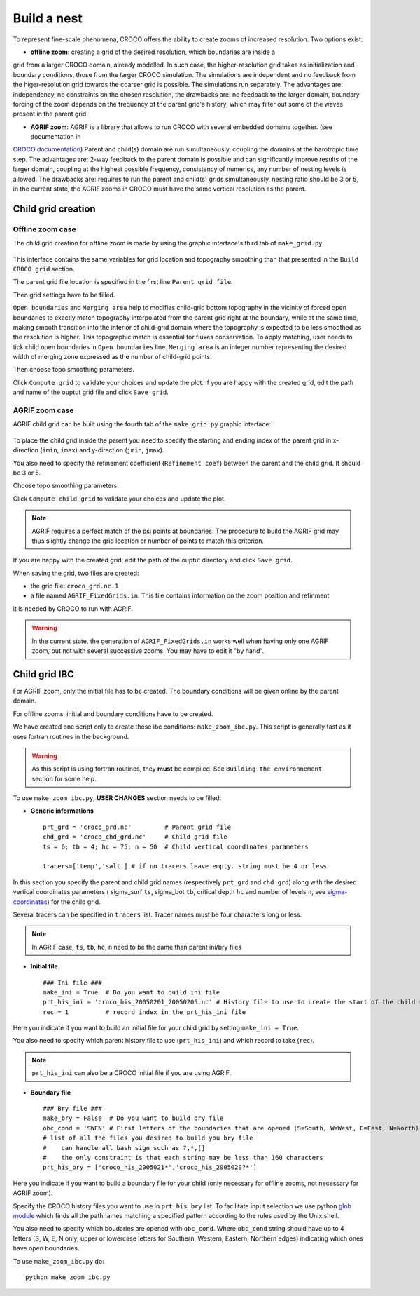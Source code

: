 Build a nest
------------

To represent fine-scale phenomena, CROCO offers the ability to create zooms of increased resolution. 
Two options exist:

* **offline zoom**: creating a grid of the desired resolution, which boundaries are inside a 
grid from a larger CROCO domain, already modelled. In such case, the higher-resolution grid takes as 
initialization and boundary conditions, those from the larger CROCO simulation. The simulations are independent
and no feedback from the higer-resolution grid towards the coarser grid is possible. The simulations run separately. 
The advantages are: independency, no constraints on the chosen resolution, 
the drawbacks are: no feedback to the larger domain, boundary forcing of the zoom depends on the frequency of the parent 
grid's history, which may filter out some of the waves present in the parent grid. 

* **AGRIF zoom**: AGRIF is a library that allows to run CROCO with several embedded domains together. (see documentation in 
`CROCO documentation <https://croco-ocean.gitlabpages.inria.fr/croco_doc/model/model.nesting.html>`_)
Parent and child(s) domain are run simultaneously, coupling the domains at the barotropic time step. 
The advantages are: 2-way feedback to the parent domain is possible and can significantly improve results of the larger domain,
coupling at the highest possible frequency, consistency of numerics, any number of nesting levels is allowed.
The drawbacks are: requires to run the parent and child(s) grids simultaneously, nesting ratio should be 3 or 5,  
in the current state, the AGRIF zooms in CROCO must have the 
same vertical resolution as the parent.

Child grid creation
^^^^^^^^^^^^^^^^^^^

Offline zoom case
"""""""""""""""""

The child grid creation for offline zoom is made by using the graphic interface's 
third tab of ``make_grid.py``. 

.. figure:: figures/GUI_offline_zoom.png
    :scale: 40 %

This interface contains the same variables for grid location and topography 
smoothing than that presented in the ``Build CROCO grid`` section. 

The parent grid file location is specified in the first line ``Parent grid file``.

Then grid settings have to be filled. 

``Open boundaries`` and ``Merging area`` help to modifies 
child-grid bottom topography in the vicinity of forced open boundaries to 
exactly match topography interpolated from the parent grid right at the 
boundary, while at the same time, making smooth transition into the interior of 
child-grid domain where the topography is expected to be less smoothed as the resolution
is higher. This topographic match is essential for fluxes conservation.
To apply matching, user needs to tick child open boundaries in ``Open boundaries`` 
line. 
``Merging area`` is an integer number representing the desired width of 
merging zone expressed as the number of child-grid points.

Then choose topo smoothing parameters. 

Click ``Compute grid`` to validate your choices and update the plot. 
If you are happy with the created grid, edit the path and name of the ouptut grid file
and click ``Save grid``.

AGRIF zoom case
"""""""""""""""

AGRIF child grid can be built using the fourth tab of the ``make_grid.py`` graphic 
interface:

.. figure:: figures/GUI_AGRIF.png
    :scale: 40 %

To place the child grid inside the parent you need to specify 
the starting and ending index of the parent grid in x-direction 
(``imin``, ``imax``) and y-direction (``jmin``, ``jmax``). 

You also need to specify the refinement coefficient (``Refinement coef``) 
between the parent and the child grid. It should be 3 or 5. 

Choose topo smoothing parameters. 

Click ``Compute child grid`` to validate your choices and update the plot. 

.. note:: AGRIF requires a perfect match of the psi points at boundaries. The procedure to build the AGRIF grid may thus 
          slightly change the grid location or number of points to match this criterion. 
 
If you are happy with the created grid, edit the path of the ouptut directory 
and click ``Save grid``. 

When saving the grid, two files are created: 

* the grid file: ``croco_grd.nc.1``
* a file named ``AGRIF_FixedGrids.in``. This file contains information on the zoom position and refinment
it is needed by CROCO to run with AGRIF.

.. warning::

    In the current state, the generation of ``AGRIF_FixedGrids.in`` works well when 
    having only one AGRIF zoom, but not with several successive zooms. You may have to edit it "by hand".


Child grid IBC
^^^^^^^^^^^^^^

For AGRIF zoom, only the initial file has to be created. The boundary conditions will be given online by the parent domain. 

For offline zooms, initial and boundary conditions have to be created. 

We have created one script only to create these ibc conditions: ``make_zoom_ibc.py``. This script 
is generally fast as it uses fortran routines in the background.

.. warning:: 

    As this script is using fortran routines, they **must** be compiled. See 
    ``Building the environnement`` section for some help.

To use ``make_zoom_ibc.py``, **USER CHANGES** section needs to be filled:

* **Generic informations**
  ::
    
    prt_grd = 'croco_grd.nc'         # Parent grid file
    chd_grd = 'croco_chd_grd.nc'     # Child grid file
    ts = 6; tb = 4; hc = 75; n = 50  # Child vertical coordinates parameters

    tracers=['temp','salt'] # if no tracers leave empty. string must be 4 or less

In this section you specify the parent and child grid names (respectively 
``prt_grd`` and ``chd_grd``) along with the desired vertical coordinates parameters 
( sigma_surf ``ts``, sigma_bot ``tb``, critical depth ``hc`` and number of levels ``n``,
see `sigma-coordinates <https://croco-ocean.gitlabpages.inria.fr/croco_doc/model/model.grid.html>`_) 
for the child grid.

Several tracers can be specified in ``tracers`` list. Tracer names must be 
four characters long or less.

.. note::

  In AGRIF case, ``ts``, ``tb``, ``hc``, ``n`` need to be the same than parent 
  ini/bry files

* **Initial file**
  ::

    ### Ini file ###
    make_ini = True  # Do you want to build ini file
    prt_his_ini = 'croco_his_20050201_20050205.nc' # History file to use to create the start of the child simulation
    rec = 1          # record index in the prt_his_ini file

Here you indicate if you want to build an initial file for your child grid by 
setting ``make_ini = True``. 

You also need to specify which parent history file to use (``prt_his_ini``) and 
which record to take (``rec``).

.. note::

    ``prt_his_ini`` can also be a CROCO initial file if you are using AGRIF.

* **Boundary file**
  ::

    ### Bry file ###
    make_bry = False  # Do you want to build bry file
    obc_cond = 'SWEN' # First letters of the boundaries that are opened (S=South, W=West, E=East, N=North)
    # list of all the files you desired to build you bry file
    #    can handle all bash sign such as ?,*,[]
    #    the only constraint is that each string may be less than 160 characters
    prt_his_bry = ['croco_his_2005021*','croco_his_2005020?*']

Here you indicate if you want to build a boundary file for your child (only necessary for offline zooms, not
necessary for AGRIF zoom).

Specify the CROCO history files you want to use in ``prt_his_bry`` list. 
To facilitate input selection we use python `glob module <https://docs.python.org/3/library/glob.html>`_ 
which finds all the pathnames matching a specified pattern according to the 
rules used by the Unix shell. 

You also need to specify which boudaries are opened with ``obc_cond``.
Where ``obc_cond`` string should have up to 4 letters (S, W, E, N only, upper 
or lowercase letters for Southern, Western, Eastern, Northern edges) indicating 
which ones have open boundaries.


To use ``make_zoom_ibc.py`` do:
::

  python make_zoom_ibc.py
